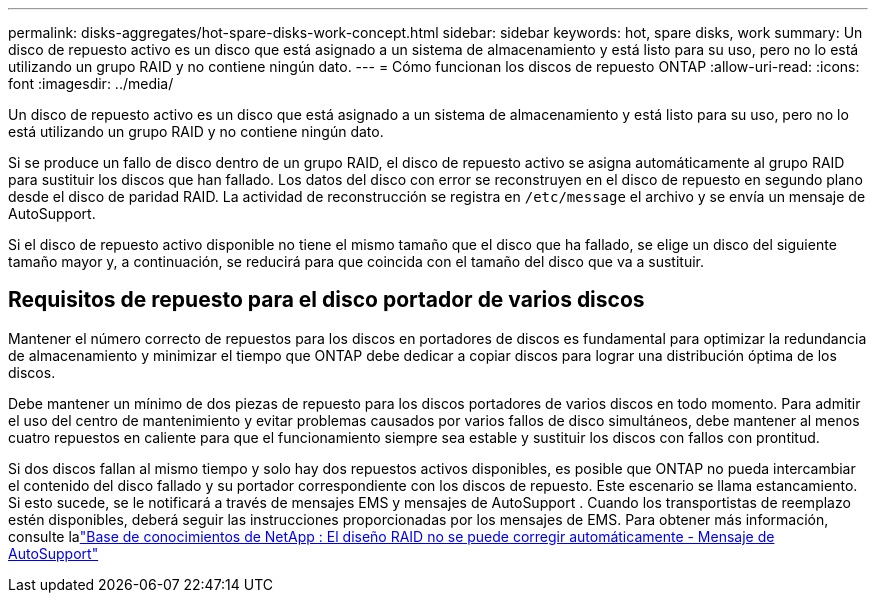 ---
permalink: disks-aggregates/hot-spare-disks-work-concept.html 
sidebar: sidebar 
keywords: hot, spare disks, work 
summary: Un disco de repuesto activo es un disco que está asignado a un sistema de almacenamiento y está listo para su uso, pero no lo está utilizando un grupo RAID y no contiene ningún dato. 
---
= Cómo funcionan los discos de repuesto ONTAP
:allow-uri-read: 
:icons: font
:imagesdir: ../media/


[role="lead"]
Un disco de repuesto activo es un disco que está asignado a un sistema de almacenamiento y está listo para su uso, pero no lo está utilizando un grupo RAID y no contiene ningún dato.

Si se produce un fallo de disco dentro de un grupo RAID, el disco de repuesto activo se asigna automáticamente al grupo RAID para sustituir los discos que han fallado. Los datos del disco con error se reconstruyen en el disco de repuesto en segundo plano desde el disco de paridad RAID. La actividad de reconstrucción se registra en `/etc/message` el archivo y se envía un mensaje de AutoSupport.

Si el disco de repuesto activo disponible no tiene el mismo tamaño que el disco que ha fallado, se elige un disco del siguiente tamaño mayor y, a continuación, se reducirá para que coincida con el tamaño del disco que va a sustituir.



== Requisitos de repuesto para el disco portador de varios discos

Mantener el número correcto de repuestos para los discos en portadores de discos es fundamental para optimizar la redundancia de almacenamiento y minimizar el tiempo que ONTAP debe dedicar a copiar discos para lograr una distribución óptima de los discos.

Debe mantener un mínimo de dos piezas de repuesto para los discos portadores de varios discos en todo momento. Para admitir el uso del centro de mantenimiento y evitar problemas causados por varios fallos de disco simultáneos, debe mantener al menos cuatro repuestos en caliente para que el funcionamiento siempre sea estable y sustituir los discos con fallos con prontitud.

Si dos discos fallan al mismo tiempo y solo hay dos repuestos activos disponibles, es posible que ONTAP no pueda intercambiar el contenido del disco fallado y su portador correspondiente con los discos de repuesto. Este escenario se llama estancamiento. Si esto sucede, se le notificará a través de mensajes EMS y mensajes de AutoSupport . Cuando los transportistas de reemplazo estén disponibles, deberá seguir las instrucciones proporcionadas por los mensajes de EMS. Para obtener más información, consulte lalink:https://kb.netapp.com/on-prem/ontap/OHW/OHW-KBs/RAID_Layout_Cannot_Be_Autocorrected_%2D_AutoSupport_message["Base de conocimientos de NetApp : El diseño RAID no se puede corregir automáticamente - Mensaje de AutoSupport"^]
